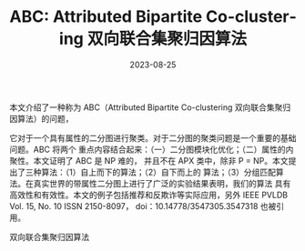 :PROPERTIES:
:ID:       ab2111b0-23a4-474d-829f-668f67fc38fb
:NOTER_DOCUMENT: attachments/pdf/6/p2134-kim.pdf
:NOTER_OPEN: find-file
:END:
#+TITLE: ABC: Attributed Bipartite Co-clustering 双向联合集聚归因算法
#+AUTHOR: Yang,Ying-chao
#+EMAIL:  yang.yingchao@qq.com
#+DATE:   2023-08-25
#+OPTIONS:  ^:nil _:nil H:7 num:t toc:2 \n:nil ::t |:t -:t f:t *:t tex:t d:(HIDE) tags:not-in-toc author:nil
#+STARTUP:  align nodlcheck oddeven lognotestate
#+SEQ_TODO: TODO(t) INPROGRESS(i) WAITING(w@) | DONE(d) CANCELED(c@)
#+LANGUAGE: en
#+TAGS:     noexport(n)
#+EXCLUDE_TAGS: noexport
#+FILETAGS: :tag1:tag2:


本文介绍了一种称为 ABC（Attributed Bipartite Co-clustering 双向联合集聚归因算法）的问题，

它对于一个具有属性的二分图进行聚类。对于二分图的聚类问题是一个重要的基础问题。ABC 将两个
重点内容结合起来：（一）二分图模块化优化；（二）属性的内聚性。本文证明了 ABC 是 NP 难的，
并且不在 APX 类中，除非 P = NP。本文提出了三种算法：（1）自上而下的算法；（2）自下而上的
算法；（3）分组匹配算法。在真实世界的带属性二分图上进行了广泛的实验结果表明，我们的算法
具有高效性和有效性。本文的例子包括推荐和反欺诈等实际应用，另外 IEEE PVLDB Vol. 15,
No. 10 ISSN 2150-8097， doi：10.14778/3547305.3547318 也被引用。


双向联合集聚归因算法
